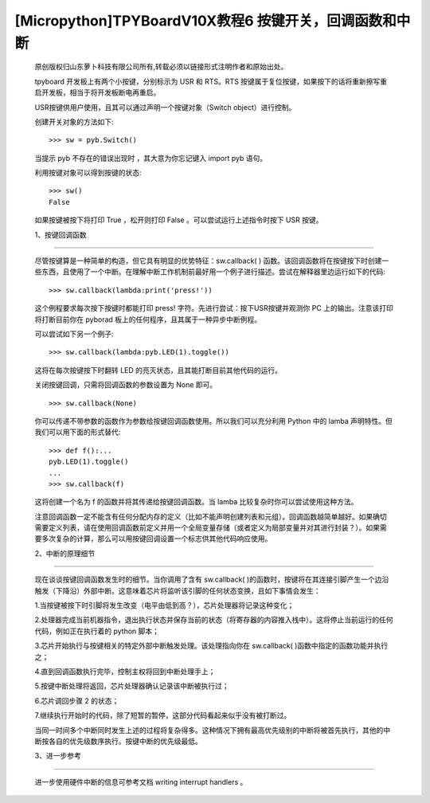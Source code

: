 [Micropython]TPYBoardV10X教程6 按键开关，回调函数和中断
================================================================

	原创版权归山东萝卜科技有限公司所有,转载必须以链接形式注明作者和原始出处。

	tpyboard 开发板上有两个小按键，分别标示为 USR 和 RTS。RTS 按键属于复位按键，如果按下的话将重新擦写重启开发板，相当于将开发板断电再重启。

	USR按键供用户使用，且其可以通过声明一个按键对象（Switch object）进行控制。

	创建开关对象的方法如下::

		>>> sw = pyb.Switch()

	当提示 pyb 不存在的错误出现时 ，其大意为你忘记键入 import pyb 语句。

	利用按键对象可以得到按键的状态::

		>>> sw()
		False

	如果按键被按下将打印 True ，松开则打印 False 。可以尝试运行上述指令时按下 USR 按键。

	1、按键回调函数
------------------------------

	尽管按键算是一种简单的构造，但它具有明显的优势特征：sw.callback( ) 函数。该回调函数将在按键按下时创建一些东西，且使用了一个中断。在理解中断工作机制前最好用一个例子进行描述。尝试在解释器里边运行如下的代码::

		>>> sw.callback(lambda:print('press!'))

	这个例程要求每次按下按键时都能打印 press! 字符。先进行尝试：按下USR按键并观测你 PC 上的输出。注意该打印将打断目前你在 pyborad 板上的任何程序，且其属于一种异步中断例程。

	可以尝试如下另一个例子::

		>>> sw.callback(lambda:pyb.LED(1).toggle())

	这将在每次按键按下时翻转 LED 的亮灭状态，且其能打断目前其他代码的运行。

	关闭按键回调，只需将回调函数的参数设置为 None 即可。
	
	::

		>>> sw.callback(None)

	你可以传递不带参数的函数作为参数给按键回调函数使用。所以我们可以充分利用 Python 中的 lamba 声明特性。但我们可以用下面的形式替代::

		>>> def f():...
		pyb.LED(1).toggle()
		...
		>>> sw.callback(f)

	这将创建一个名为 f 的函数并将其传递给按键回调函数。当 lamba 比较复杂时你可以尝试使用这种方法。

	注意回调函数一定不能含有任何分配内存的定义（比如不能声明创建列表和元组）。回调函数越简单越好。如果确切需要定义列表，请在使用回调函数前定义并用一个全局变量存储（或者定义为局部变量并对其进行封装？）。如果需要多次复杂的计算，那么可以用按键回调设置一个标志供其他代码响应使用。

	2、中断的原理细节
----------------------------

	现在谈谈按键回调函数发生时的细节。当你调用了含有 sw.callback( )的函数时，按键将在其连接引脚产生一个边沿触发（下降沿）外部中断。这意味着芯片将监听该引脚的任何状态变换，且如下事情会发生：

	1.当按键被按下时引脚将发生改变（电平由低到高？），芯片处理器将记录这种变化；

	2.处理器完成当前机器指令，退出执行状态并保存当前的状态（将寄存器的内容推入栈中）。这将停止当前运行的任何代码，例如正在执行着的 python 脚本；

	3.芯片开始执行与按键相关的特定外部中断触发处理。该处理指向你在 sw.callback( )函数中指定的函数功能并执行之；

	4.直到回调函数执行完毕，控制主权将回到中断处理手上；

	5.按键中断处理将返回，芯片处理器确认记录该中断被执行过；

	6.芯片调回步骤 2 的状态；

	7.继续执行开始时的代码，除了短暂的暂停，这部分代码看起来似乎没有被打断过。

	当同一时间多个中断同时发生上述的过程将复杂得多。这种情况下拥有最高优先级别的中断将被首先执行，其他的中断按各自的优先级数序执行。按键中断的优先级最低。

	3、进一步参考
---------------------------

	进一步使用硬件中断的信息可参考文档   writing interrupt handlers 。